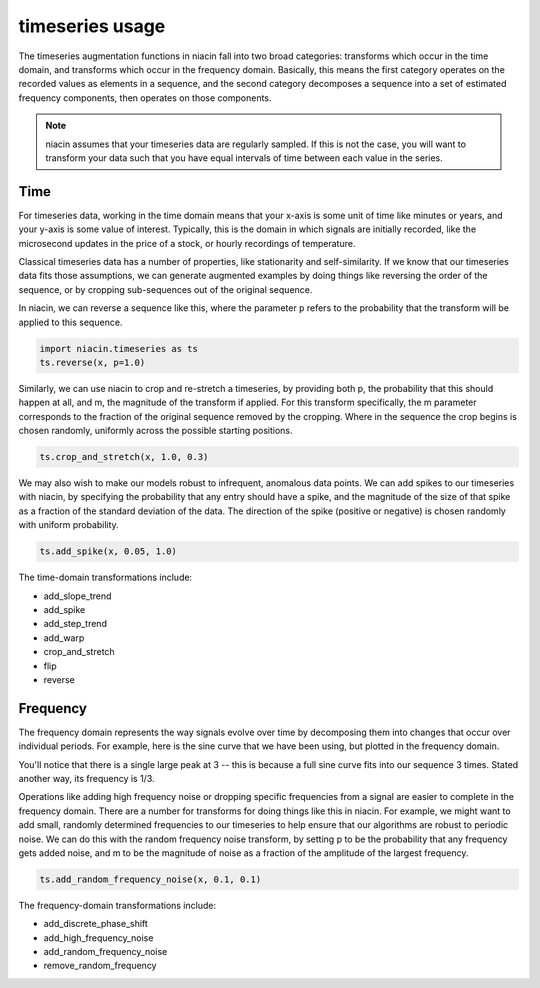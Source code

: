 timeseries usage
==================

The timeseries augmentation functions in niacin fall into two broad categories: transforms
which occur in the time domain, and transforms which occur in the frequency domain. Basically, this means the first category operates on the recorded values as elements in a sequence, and the second category decomposes a sequence into a set of estimated frequency components, then operates on those components.

.. note::
    niacin assumes that your timeseries data are regularly sampled. If this is not the case, you will want to transform your data such that you have equal intervals of time between
    each value in the series.


Time
----

For timeseries data, working in the time domain means that your x-axis is some unit of time like minutes or years, and your y-axis is some value of interest. Typically, this is the domain in which signals are initially recorded, like the microsecond updates in the price of a stock, or hourly recordings of temperature.

Classical timeseries data has a number of properties, like stationarity and self-similarity. If we know that our timeseries data fits those assumptions, we can generate augmented examples by doing things like reversing the order of the sequence, or by cropping sub-sequences out of the original sequence.

In niacin, we can reverse a sequence like this, where the parameter ``p`` refers to the probability that the transform will be applied to this sequence.

.. code:: python

    import niacin.timeseries as ts
    ts.reverse(x, p=1.0)


.. image:: /images/reverse-sine.png


Similarly, we can use niacin to crop and re-stretch a timeseries, by providing both p, the probability that this should happen at all, and m, the magnitude of the transform if applied. For this transform specifically, the m parameter corresponds to the fraction of the original sequence removed by the cropping. Where in the sequence the crop begins is chosen randomly, uniformly across the possible starting positions.


.. code:: python

    ts.crop_and_stretch(x, 1.0, 0.3)


.. image:: /images/crop-sine.png


We may also wish to make our models robust to infrequent, anomalous data points. We can add spikes to our timeseries with niacin, by specifying the probability that any entry should have a spike, and the magnitude of the size of that spike as a fraction of the standard deviation of the data. The direction of the spike (positive or negative) is chosen randomly with uniform probability.

.. code:: python

    ts.add_spike(x, 0.05, 1.0)


.. image:: /images/spike-sine.png


The time-domain transformations include:

* add_slope_trend
* add_spike
* add_step_trend
* add_warp
* crop_and_stretch
* flip
* reverse



Frequency
---------

The frequency domain represents the way signals evolve over time by decomposing them into changes that occur over individual periods. For example, here is the sine curve that we have been using, but plotted in the frequency domain.

.. image:: /images/fft-sine.png


You'll notice that there is a single large peak at 3 -- this is because a full sine curve fits into our sequence 3 times. Stated another way, its frequency is 1/3.

Operations like adding high frequency noise or dropping specific frequencies from a signal are easier to complete in the frequency domain. There are a number for transforms for doing things like this in niacin. For example, we might want to add small, randomly determined frequencies to our timeseries to help ensure that our algorithms are robust to periodic noise. We can do this with the random frequency noise transform, by setting p to be the probability that any frequency gets added noise, and m to be the magnitude of noise as a fraction of the amplitude of the largest frequency.

.. code:: python

    ts.add_random_frequency_noise(x, 0.1, 0.1)


.. image:: /images/noise-sine.png


The frequency-domain transformations include:

* add_discrete_phase_shift
* add_high_frequency_noise
* add_random_frequency_noise
* remove_random_frequency
